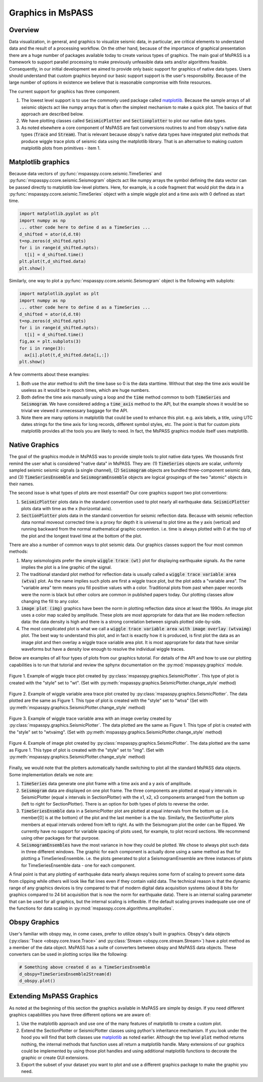.. _Graphics:

Graphics in MsPASS
==============================

Overview
~~~~~~~~~~~

Data visualization, in general, and graphics to visualize seismic data,
in particular, are critical elements to understand data and the
result of a processing workflow.   On the other hand, because of the
importance of graphical presentation there are a huge number of packages
available today to create various types of graphics.   The main goal of
MsPASS is a framework to support parallel processing to make previously
unfeasible data sets and/or algorithms feasible.  Consequently, in our
initial development we aimed to provide only basic support for graphics
of native data types.  Users should understand that custom graphics beyond our
basic support support is the user's responsibility.  Because of the
large number of options in existence we believe that is reasonable compromise
with finite resources.

The current support for graphics has three component.

#.  The lowest level support is to use the commonly used package
    called `matplotlib <https://matplotlib.org/>`__.   Because the
    sample arrays of all seismic objects act like numpy arrays that
    is often the simplest mechanism to make a quick plot.  The basics of
    that approach are described below.
#.  We have plotting classes called :code:`SeismicPlotter`
    and :code:`Sectionplotter` to plot our native data types.
#.  As noted elsewhere a core component of MsPASS are fast conversions routines
    to and from obspy's native data types (:code:`Trace` and :code:`Stream`).
    That is relevant because obspy's native data types have integrated
    plot methods that produce wiggle trace plots of seismic data using the
    matplotlib library.  That is an alternative to making custom
    matplotlib plots from primitives - item 1.

Matplotlib graphics
~~~~~~~~~~~~~~~~~~~~
Because data vectors of
:py:func:`mspasspy.ccore.seismic.TimeSeries` and
:py:func:`mspasspy.ccore.seismic.Seismogram` objects
act like numpy arrays the symbol defining the data vector
can be passed directly to matplotlib low-level plotters.
Here, for example, is a code fragment that would plot the
data in a :py:func:`mspasspy.ccore.seismic.TimeSeries` object
with a simple wiggle plot and a time axis with 0 defined as start time.

.. code-block:: python

  import matplotlib.pyplot as plt
  import numpy as np
  ... other code here to define d as a TimeSeries ...
  d_shifted = ator(d,d.t0)
  t=np.zeros(d_shifted.npts)
  for i in range(d_shifted.npts):
    t[i] = d_shifted.time()
  plt.plot(t,d_shifted.data)
  plt.show()

Similarly, one way to plot a :py:func:`mspasspy.ccore.seismic.Seismogram`
object is the following with subplots:

.. code-block:: python

  import matplotlib.pyplot as plt
  import numpy as np
  ... other code here to define d as a TimeSeries ...
  d_shifted = ator(d,d.t0)
  t=np.zeros(d_shifted.npts)
  for i in range(d_shifted.npts):
    t[i] = d_shifted.time()
  fig,ax = plt.subplots(3)
  for i in range(3):
    ax[i].plot(t,d_shifted.data[i,:])
  plt.show()

A few comments about these examples:

#.  Both use the ator method to shift the time base so 0 is the data
    starttime.  Without that step the time axis would be useless as it
    would be in epoch times, which are huge numbers.
#.  Both define the time axis manually using a loop and the
    :code:`time` method common to both :code:`TimeSeries` and
    :code:`Seismogram`.   We have considered adding a
    :code:`time_axis` method to the API, but the example shows it
    would be so trivial we viewed it unnecessary baggage for the API.
#.  Note there are many options in matplotlib that could be used to
    enhance this plot.  e.g. axis labels, a title, using UTC dates strings
    for the time axis for long records, different symbol styles, etc.
    The point is that for custom plots matplotlib provides all the tools
    you are likely to need.  In fact, the MsPASS graphics module
    itself uses matplotlib.

Native Graphics
~~~~~~~~~~~~~~~~~~~~~~
The goal of the graphics module in MsPASS was to
provide simple tools to plot native data types.  We thousands first remind
the user what is considered "native data" in MsPASS.  They are:
(1) :code:`TimeSeries` objects are scalar, uniformly sampled seismic
seismic signals (a single channel), (2) :code:`Seismogram` objects are
bundled three-component seismic data, and (3) :code:`TimeSeriesEnsemble` and
:code:`SeismogramEnsemble` objects are logical groupings of the two
"atomic" objects in their names.

The second issue is what types of plots are most essential?   Our core
graphics support two plot conventions:

1.  :code:`SeismicPlotter` plots data in the standard convention used to plot
    nearly all earthquake data.  :code:`SeismicPlotter` plots data with
    time as the x (horizontal axis).
2.  :code:`SectionPlotter` plots data in the standard convention for seismic
    reflection data.  Because with seismic reflection data normal moveout
    corrected time is a proxy for depth it is universal to plot time
    as the y axis (vertical) and running backward from the normal
    mathematical graphic convention.   i.e. time is always plotted with
    0 at the top of the plot and the longest travel time at the bottom of
    the plot.

There are also a number of common ways to plot seismic data.   Our graphics
classes support the four most common methods:

1.  Many seismologists prefer the simple :code:`wiggle trace (wt)` plot for
    displaying earthquake signals.  As the name implies the plot is a line
    graphic of the signal.
2.  The traditional standard plot method for reflection data is usually called a
    :code:`wiggle trace variable area (wtva)` plot.  As the name implies such plots are
    first a wiggle trace plot, but the plot adds a "variable area".  The
    "variable area" term means you fill positive values with a color.
    Traditional plots from past when paper records were the norm is black but
    other colors are common in published papers today.  Our plotting
    classes allow changing the fill to any color.
3.  :code:`image plot (img)` graphics have been the norm in plotting reflection data since
    at least the 1990s.  An image plot uses a color map scaled by amplitude.
    These plots are most appropriate for data that are like modern reflection data:
    the data density is high and there is a strong correlation between
    signals plotted side-by-side.
4.  The most complicated plot is what we call a
    :code:`wiggle trace variable area with image overlay (wtvaimg)` plot.
    The best way to understand this plot, and in fact is exactly how it is
    produced, is first plot the data as an image plot and then overlay a
    wiggle trace variable area plot.  It is most appropriate for data that
    have similar waveforms but have a density low enough to resolve the
    individual wiggle traces.

Below are examples of all four types of plots from our graphics tutorial.
For details of the API and how to use our plotting capabilities is
to run that tutorial and review the sphynx documentation on the
:py:mod:`mspasspy.graphics` module.

.. _wt_figure:

.. figure:: ../_static/figures/graphics/wt_example.png
    :width: 600px
    :align: center

    Figure 1. Example of wiggle trace plot created by
    :py:class:`mspasspy.graphics.SeismicPlotter`.  This type of plot
    is created with the "style" set to "wt".
    (Set with :py:meth:`mspasspy.graphics.SeismicPlotter.change_style` method)



.. _wtva_figure:

.. figure:: ../_static/figures/graphics/wtva_example.png
    :width: 600px
    :align: center

    Figure 2.  Example of wiggle variable area trace plot created by
    :py:class:`mspasspy.graphics.SeismicPlotter`.  The data plotted
    are the same as Figure 1.  This type of plot
    is created with the "style" set to "wtva"
    (Set with :py:meth:`mspasspy.graphics.SeismicPlotter.change_style` method)





.. _wtvaimg_figure:

.. figure:: ../_static/figures/graphics/wtvaimg_example.png
    :width: 600px
    :align: center

    Figure 3.  Example of wiggle trace variable area with an image overlay created by
    :py:class:`mspasspy.graphics.SeismicPlotter`.  The data plotted
    are the same as Figure 1.  This type of plot
    is created with the "style" set to "wtvaimg".
    (Set with :py:meth:`mspasspy.graphics.SeismicPlotter.change_style` method)




.. _img_figure:

.. figure:: ../_static/figures/graphics/img_example.png
    :width: 600px
    :align: center

    Figure 4.  Example of image plot created by
    :py:class:`mspasspy.graphics.SeismicPlotter`.  The data plotted
    are the same as Figure 1.  This type of plot
    is created with the "style" set to "img".
    (Set with :py:meth:`mspasspy.graphics.SeismicPlotter.change_style` method)


Finally, we would note that the plotters automatically handle switching to
plot all the standard MsPASS data objects.   Some implementation details
we note are:

1.  :code:`TimeSeries`  data generate one plot frame with a time axis and
    a y axis of amplitude.
2.  :code:`Seismogram` data are displayed on one plot frame.  The three
    components are plotted at equal y intervals in SeismicPlotter
    (equal x intervals in SectionPlotter) with the x1, x2, x3 components arranged
    from the bottom up (left to right for SectionPlotter).   There is an option
    for both types of plots to reverse the order.
3.  :code:`TimeSeriesEnsmble` data in a SeismicPlotter plot are plotted
    at equal intervals from the bottom up (i.e. member[0] is at the bottom)
    of the plot and the last member is a the top.   Similarly, the
    SectionPlotter plots members at equal intervals ordered from left to right.
    As with the Seismogram plot the order can be flipped.  We currently have
    no support for variable spacing of plots used, for example, to plot
    record sections.   We recommend using other packages for that purpose.
4.  :code:`SeismogramEnsembles` have the most variance in how they could be
    plotted.  We chose to always plot such data in three different windows.
    The graphic for each component is actually done using a same method
    as that for plotting a TimeSeriesEnsemble.  i.e. the plots generated to
    plot a SeismogramEnsemble are three instances of plots for TimeSeriesEnsemble
    data - one for each component.

A final point is that any plotting of earthquake data nearly always
requires some form of scaling to prevent some data from clipping while others
will look like flat lines even if they contain valid data.  The technical reason
is that the dynamic range of any graphics devices is tiny compared to that
of modern digital data acquisition systems (about 8 bits for graphics compared
to 24 bit acquisition that is now the norm for earthquake data).  There is
an internal scaling parameter that can be used for all graphics, but the
internal scaling is inflexible.  If the default scaling proves inadequate
use one of the functions for data scaling in
:py:mod:`mspasspy.ccore.algorithms.amplitudes`.

Obspy Graphics
~~~~~~~~~~~~~~~~~~~~~~

User's familiar with obspy may, in come cases, prefer to utilize obspy's
built in graphics.   Obspy's data objects
(:py:class:`Trace <obspy.core.trace.Trace>`
and
:py:class:`Stream <obspy.core.stream.Stream>`)
have a plot method as a member of the data object.  MsPASS has
a suite of converters between obspy and MsPASS data objects.
These converters can be used in plotting scrips like the following:

.. code-block:: python

   # Something above created d as a TimeSeriesEnsemble
   d_obspy=TimeSeriesEnsemble2Stream(d)
   d_obspy.plot()



Extending MsPASS Graphics
~~~~~~~~~~~~~~~~~~~~~~~~~~~
As noted at the beginning of this section the graphics available in
MsPASS are simple by design.   If you need different graphics capabilities
you have three different options we are aware of:

#.  Use the matplotlib approach and use one of the many features of
    matplotlib to create a custom plot.
#.  Extend the SectionPlotter or SeismicPlotter classes using python's inheritance
    mechanism.  If you look under the hood you will find that both classes use
    `matplotlib <https://matplotlib.org/stable/index.html>`__ as noted earlier.
    Although the top level :code:`plot` method returns nothing, the internal
    methods that function uses all return a matplotlib handle.  Many
    extensions of our graphics could be implemented by using those
    plot handles and using additional matplotlib functions to decorate the
    graphic or create GUI extensions.
#.  Export the subset of your dataset you want to plot and use a different
    graphics package to make the graphic you need.
